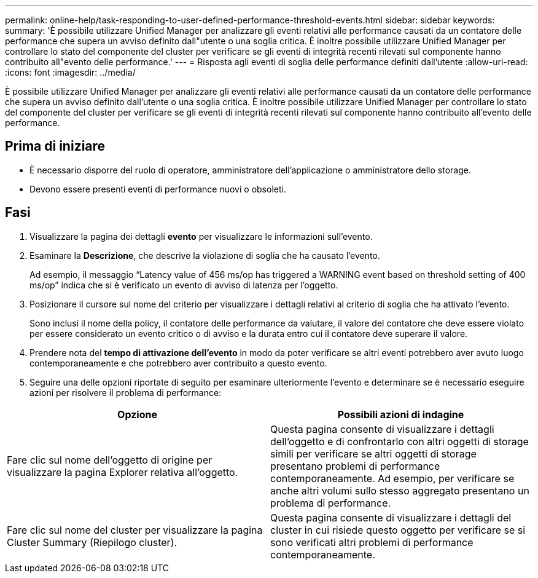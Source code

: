 ---
permalink: online-help/task-responding-to-user-defined-performance-threshold-events.html 
sidebar: sidebar 
keywords:  
summary: 'È possibile utilizzare Unified Manager per analizzare gli eventi relativi alle performance causati da un contatore delle performance che supera un avviso definito dall"utente o una soglia critica. È inoltre possibile utilizzare Unified Manager per controllare lo stato del componente del cluster per verificare se gli eventi di integrità recenti rilevati sul componente hanno contribuito all"evento delle performance.' 
---
= Risposta agli eventi di soglia delle performance definiti dall'utente
:allow-uri-read: 
:icons: font
:imagesdir: ../media/


[role="lead"]
È possibile utilizzare Unified Manager per analizzare gli eventi relativi alle performance causati da un contatore delle performance che supera un avviso definito dall'utente o una soglia critica. È inoltre possibile utilizzare Unified Manager per controllare lo stato del componente del cluster per verificare se gli eventi di integrità recenti rilevati sul componente hanno contribuito all'evento delle performance.



== Prima di iniziare

* È necessario disporre del ruolo di operatore, amministratore dell'applicazione o amministratore dello storage.
* Devono essere presenti eventi di performance nuovi o obsoleti.




== Fasi

. Visualizzare la pagina dei dettagli *evento* per visualizzare le informazioni sull'evento.
. Esaminare la *Descrizione*, che descrive la violazione di soglia che ha causato l'evento.
+
Ad esempio, il messaggio "`Latency value of 456 ms/op has triggered a WARNING event based on threshold setting of 400 ms/op`" indica che si è verificato un evento di avviso di latenza per l'oggetto.

. Posizionare il cursore sul nome del criterio per visualizzare i dettagli relativi al criterio di soglia che ha attivato l'evento.
+
Sono inclusi il nome della policy, il contatore delle performance da valutare, il valore del contatore che deve essere violato per essere considerato un evento critico o di avviso e la durata entro cui il contatore deve superare il valore.

. Prendere nota del *tempo di attivazione dell'evento* in modo da poter verificare se altri eventi potrebbero aver avuto luogo contemporaneamente e che potrebbero aver contribuito a questo evento.
. Seguire una delle opzioni riportate di seguito per esaminare ulteriormente l'evento e determinare se è necessario eseguire azioni per risolvere il problema di performance:


[cols="2*"]
|===
| Opzione | Possibili azioni di indagine 


 a| 
Fare clic sul nome dell'oggetto di origine per visualizzare la pagina Explorer relativa all'oggetto.
 a| 
Questa pagina consente di visualizzare i dettagli dell'oggetto e di confrontarlo con altri oggetti di storage simili per verificare se altri oggetti di storage presentano problemi di performance contemporaneamente. Ad esempio, per verificare se anche altri volumi sullo stesso aggregato presentano un problema di performance.



 a| 
Fare clic sul nome del cluster per visualizzare la pagina Cluster Summary (Riepilogo cluster).
 a| 
Questa pagina consente di visualizzare i dettagli del cluster in cui risiede questo oggetto per verificare se si sono verificati altri problemi di performance contemporaneamente.

|===
